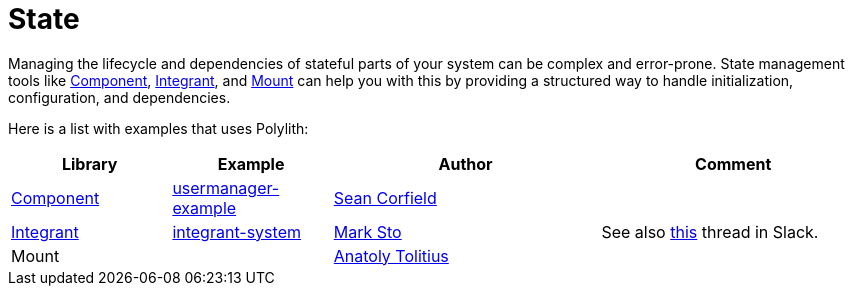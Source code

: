 = State

Managing the lifecycle and dependencies of stateful parts of your system can be complex and error-prone. State management tools like https://github.com/stuartsierra/component[Component], https://github.com/weavejester/integrant[Integrant], and https://github.com/tolitius/mount[Mount] can help you with this by providing a structured way to handle initialization, configuration, and dependencies.

Here is a list with examples that uses Polylith:

[cols="30,30,50,50"]
|===
| Library | Example | Author | Comment

| https://github.com/stuartsierra/component[Component]
| https://github.com/seancorfield/usermanager-example[usermanager-example]
| https://github.com/seancorfield[Sean Corfield]
|

| https://github.com/weavejester/integrant[Integrant]
| https://github.com/polyfy/polylith/tree/master/examples/integrant-system[integrant-system] | https://github.com/marksto[Mark Sto]
| See also https://clojurians.slack.com/archives/C013B7MQHJQ/p1719864242173699[this] thread in Slack.

| Mount
|
| https://github.com/tolitius[Anatoly Tolitius]
|
|===
